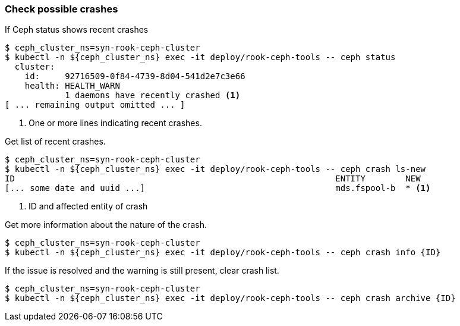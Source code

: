 === Check possible crashes

If Ceph status shows recent crashes

[source,console]
----
$ ceph_cluster_ns=syn-rook-ceph-cluster
$ kubectl -n ${ceph_cluster_ns} exec -it deploy/rook-ceph-tools -- ceph status
  cluster:
    id:     92716509-0f84-4739-8d04-541d2e7c3e66
    health: HEALTH_WARN
            1 daemons have recently crashed <1>
[ ... remaining output omitted ... ]
----
<1> One or more lines indicating recent crashes.

Get list of recent crashes.

[source,console]
----
$ ceph_cluster_ns=syn-rook-ceph-cluster
$ kubectl -n ${ceph_cluster_ns} exec -it deploy/rook-ceph-tools -- ceph crash ls-new
ID                                                                ENTITY        NEW
[... some date and uuid ...]                                      mds.fspool-b  * <1>
----
<1> ID and affected entity of crash

Get more information about the nature of the crash.

[source,console]
----
$ ceph_cluster_ns=syn-rook-ceph-cluster
$ kubectl -n ${ceph_cluster_ns} exec -it deploy/rook-ceph-tools -- ceph crash info {ID}
----

If the issue is resolved and the warning is still present, clear crash list.

[source,console]
----
$ ceph_cluster_ns=syn-rook-ceph-cluster
$ kubectl -n ${ceph_cluster_ns} exec -it deploy/rook-ceph-tools -- ceph crash archive {ID}
----
